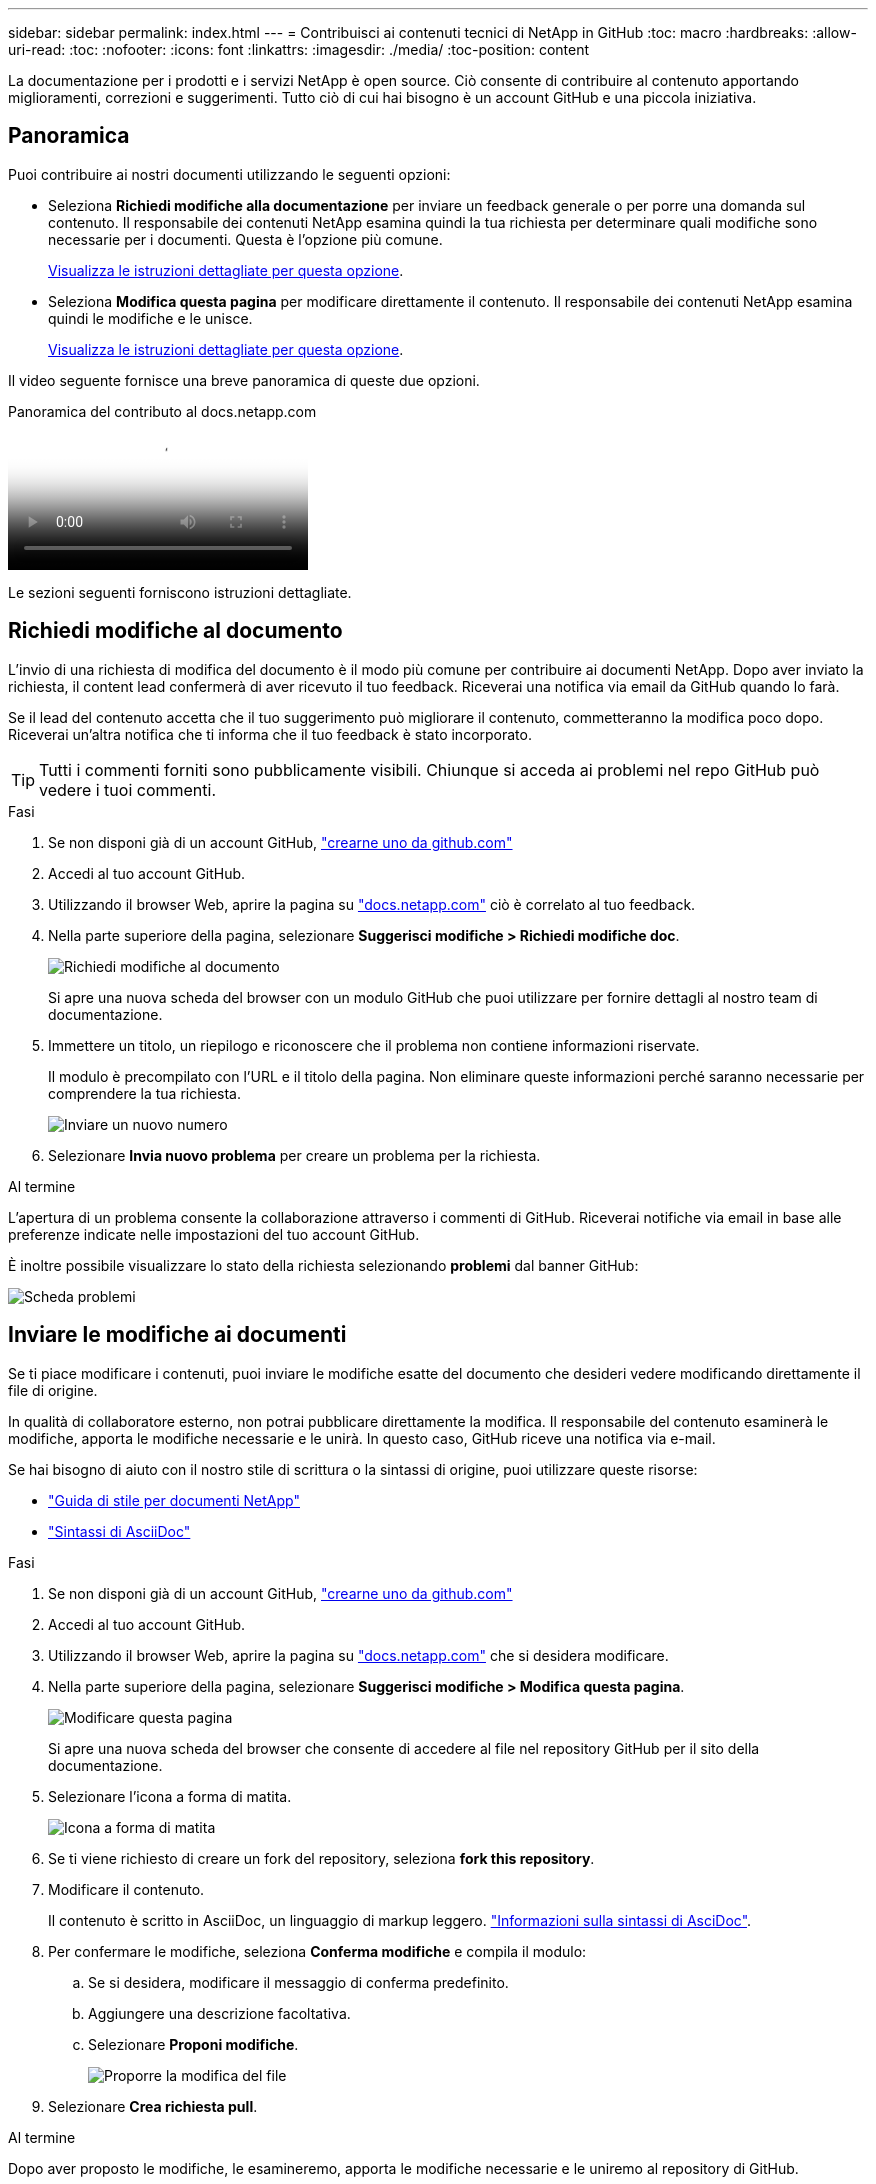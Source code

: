 ---
sidebar: sidebar 
permalink: index.html 
---
= Contribuisci ai contenuti tecnici di NetApp in GitHub
:toc: macro
:hardbreaks:
:allow-uri-read: 
:toc: 
:nofooter: 
:icons: font
:linkattrs: 
:imagesdir: ./media/
:toc-position: content


[role="lead"]
La documentazione per i prodotti e i servizi NetApp è open source. Ciò consente di contribuire al contenuto apportando miglioramenti, correzioni e suggerimenti. Tutto ciò di cui hai bisogno è un account GitHub e una piccola iniziativa.



== Panoramica

Puoi contribuire ai nostri documenti utilizzando le seguenti opzioni:

* Seleziona *Richiedi modifiche alla documentazione* per inviare un feedback generale o per porre una domanda sul contenuto. Il responsabile dei contenuti NetApp esamina quindi la tua richiesta per determinare quali modifiche sono necessarie per i documenti. Questa è l'opzione più comune.
+
<<Richiedi modifiche al documento,Visualizza le istruzioni dettagliate per questa opzione>>.

* Seleziona *Modifica questa pagina* per modificare direttamente il contenuto. Il responsabile dei contenuti NetApp esamina quindi le modifiche e le unisce.
+
<<Inviare le modifiche ai documenti,Visualizza le istruzioni dettagliate per questa opzione>>.



Il video seguente fornisce una breve panoramica di queste due opzioni.

.Panoramica del contributo al docs.netapp.com
video::37b6207f-30cd-4517-a80a-b08a0138059b[panopto]
Le sezioni seguenti forniscono istruzioni dettagliate.



== Richiedi modifiche al documento

L'invio di una richiesta di modifica del documento è il modo più comune per contribuire ai documenti NetApp. Dopo aver inviato la richiesta, il content lead confermerà di aver ricevuto il tuo feedback. Riceverai una notifica via email da GitHub quando lo farà.

Se il lead del contenuto accetta che il tuo suggerimento può migliorare il contenuto, commetteranno la modifica poco dopo. Riceverai un'altra notifica che ti informa che il tuo feedback è stato incorporato.


TIP: Tutti i commenti forniti sono pubblicamente visibili. Chiunque si acceda ai problemi nel repo GitHub può vedere i tuoi commenti.

.Fasi
. Se non disponi già di un account GitHub, https://github.com/join["crearne uno da github.com"^]
. Accedi al tuo account GitHub.
. Utilizzando il browser Web, aprire la pagina su https://docs.netapp.com["docs.netapp.com"] ciò è correlato al tuo feedback.
. Nella parte superiore della pagina, selezionare *Suggerisci modifiche > Richiedi modifiche doc*.
+
image:screenshot-request-doc-changes.png["Richiedi modifiche al documento"]

+
Si apre una nuova scheda del browser con un modulo GitHub che puoi utilizzare per fornire dettagli al nostro team di documentazione.

. Immettere un titolo, un riepilogo e riconoscere che il problema non contiene informazioni riservate.
+
Il modulo è precompilato con l'URL e il titolo della pagina. Non eliminare queste informazioni perché saranno necessarie per comprendere la tua richiesta.

+
image:screenshot-submit-new-issue.png["Inviare un nuovo numero"]

. Selezionare *Invia nuovo problema* per creare un problema per la richiesta.


.Al termine
L'apertura di un problema consente la collaborazione attraverso i commenti di GitHub. Riceverai notifiche via email in base alle preferenze indicate nelle impostazioni del tuo account GitHub.

È inoltre possibile visualizzare lo stato della richiesta selezionando *problemi* dal banner GitHub:

image:screenshot-issues.png["Scheda problemi"]



== Inviare le modifiche ai documenti

Se ti piace modificare i contenuti, puoi inviare le modifiche esatte del documento che desideri vedere modificando direttamente il file di origine.

In qualità di collaboratore esterno, non potrai pubblicare direttamente la modifica. Il responsabile del contenuto esaminerà le modifiche, apporta le modifiche necessarie e le unirà. In questo caso, GitHub riceve una notifica via e-mail.

Se hai bisogno di aiuto con il nostro stile di scrittura o la sintassi di origine, puoi utilizzare queste risorse:

* link:style.html["Guida di stile per documenti NetApp"]
* link:asciidoc_syntax.html["Sintassi di AsciiDoc"]


.Fasi
. Se non disponi già di un account GitHub, https://github.com/join["crearne uno da github.com"^]
. Accedi al tuo account GitHub.
. Utilizzando il browser Web, aprire la pagina su https://docs.netapp.com["docs.netapp.com"] che si desidera modificare.
. Nella parte superiore della pagina, selezionare *Suggerisci modifiche > Modifica questa pagina*.
+
image:screenshot-edit-this-page.png["Modificare questa pagina"]

+
Si apre una nuova scheda del browser che consente di accedere al file nel repository GitHub per il sito della documentazione.

. Selezionare l'icona a forma di matita.
+
image:screenshot-pencil-icon.png["Icona a forma di matita"]

. Se ti viene richiesto di creare un fork del repository, seleziona *fork this repository*.
. Modificare il contenuto.
+
Il contenuto è scritto in AsciiDoc, un linguaggio di markup leggero. link:asciidoc_syntax.html["Informazioni sulla sintassi di AsciDoc"].

. Per confermare le modifiche, seleziona *Conferma modifiche* e compila il modulo:
+
.. Se si desidera, modificare il messaggio di conferma predefinito.
.. Aggiungere una descrizione facoltativa.
.. Selezionare *Proponi modifiche*.
+
image:screenshot-propose-change.png["Proporre la modifica del file"]



. Selezionare *Crea richiesta pull*.


.Al termine
Dopo aver proposto le modifiche, le esamineremo, apporta le modifiche necessarie e le uniremo al repository di GitHub.

È possibile visualizzare lo stato della richiesta pull selezionando *richieste pull* dal banner GitHub:

image:screenshot-view-pull-requests.png["Scheda di richiesta pull"]

